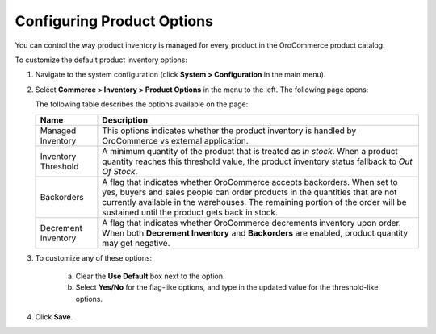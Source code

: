 Configuring Product Options
---------------------------

.. begin

You can control the way product inventory is managed for every product in the OroCommerce product catalog.

To customize the default product inventory options:

1. Navigate to the system configuration (click **System > Configuration** in the main menu).
2. Select **Commerce > Inventory > Product Options** in the menu to the left.
   The following page opens:

   .. image:: /user_guide/img/system/configuration/inventory/product_options.png
      :class: with-border

   The following table describes the options available on the page:

   +---------------------+--------------------------------------------------------------------------------------------------------------------------------------------------------------------------------------------------------------------------------------------------------------------------------------------+
   | Name                | Description                                                                                                                                                                                                                                                                                |
   +=====================+============================================================================================================================================================================================================================================================================================+
   | Managed Inventory   | This options indicates whether the product inventory is handled by OroCommerce vs external application.                                                                                                                                                                                    |
   +---------------------+--------------------------------------------------------------------------------------------------------------------------------------------------------------------------------------------------------------------------------------------------------------------------------------------+
   | Inventory Threshold | A minimum quantity of the product that is treated as *In stock*. When a product quantity reaches this threshold value, the product inventory status fallback to *Out Of Stock*.                                                                                                            |
   +---------------------+--------------------------------------------------------------------------------------------------------------------------------------------------------------------------------------------------------------------------------------------------------------------------------------------+
   | Backorders          | A flag that indicates whether OroCommerce accepts backorders. When set to yes, buyers and sales people can order products in the quantities that are not currently available in the warehouses. The remaining portion of the order will be sustained until the product gets back in stock. |
   +---------------------+--------------------------------------------------------------------------------------------------------------------------------------------------------------------------------------------------------------------------------------------------------------------------------------------+
   | Decrement Inventory | A flag that indicates whether OroCommerce decrements inventory upon order. When both **Decrement Inventory** and **Backorders** are enabled, product quantity may get negative.                                                                                                            |
   +---------------------+--------------------------------------------------------------------------------------------------------------------------------------------------------------------------------------------------------------------------------------------------------------------------------------------+

3. To customize any of these options:

     a) Clear the **Use Default** box next to the option.
     b) Select **Yes/No** for the flag-like options, and type in the updated value for the threshold-like options.

4. Click **Save**.

.. comment FIXME Clarify Managed Inventory purpose. 